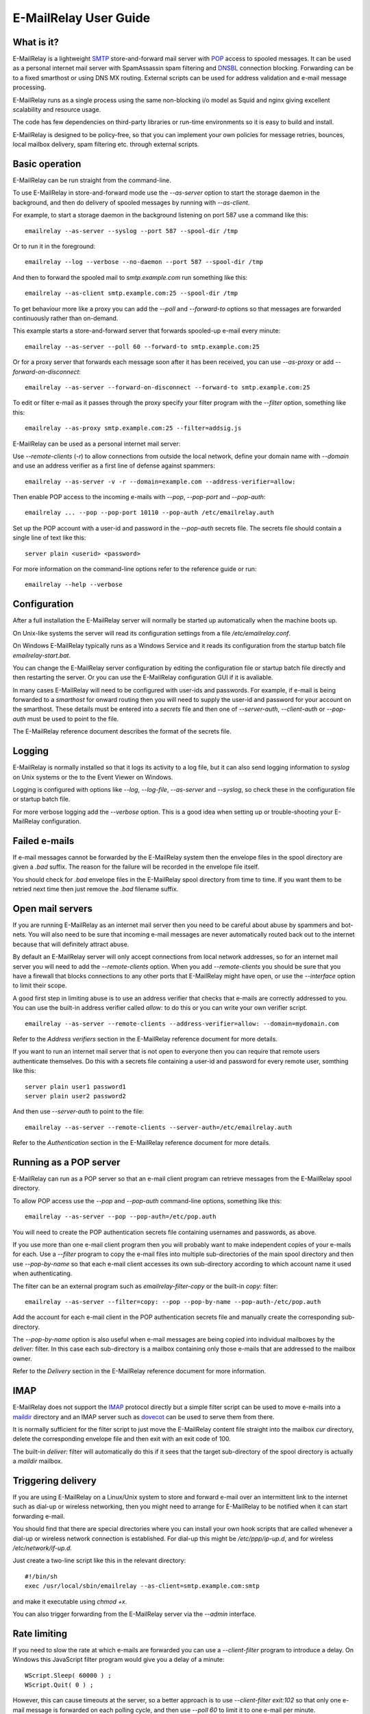 **********************
E-MailRelay User Guide
**********************

What is it?
===========
E-MailRelay is a lightweight SMTP_ store-and-forward mail server with POP_ access
to spooled messages. It can be used as a personal internet mail server with
SpamAssassin spam filtering and DNSBL_ connection blocking. Forwarding can be
to a fixed smarthost or using DNS MX routing. External scripts can be used for
address validation and e-mail message processing.

.. image:: whatisit.png
   :alt: whatisit.png


E-MailRelay runs as a single process using the same non-blocking i/o model as
Squid and nginx giving excellent scalability and resource usage.

The code has few dependencies on third-party libraries or run-time environments
so it is easy to build and install.

E-MailRelay is designed to be policy-free, so that you can implement your own
policies for message retries, bounces, local mailbox delivery, spam filtering
etc. through external scripts.

Basic operation
===============
E-MailRelay can be run straight from the command-line.

To use E-MailRelay in store-and-forward mode use the *--as-server* option to
start the storage daemon in the background, and then do delivery of spooled
messages by running with *--as-client*.

.. image:: serverclient.png
   :alt: serverclient.png


For example, to start a storage daemon in the background listening on port 587
use a command like this:

::

    emailrelay --as-server --syslog --port 587 --spool-dir /tmp

Or to run it in the foreground:

::

    emailrelay --log --verbose --no-daemon --port 587 --spool-dir /tmp

And then to forward the spooled mail to *smtp.example.com* run something
like this:

::

    emailrelay --as-client smtp.example.com:25 --spool-dir /tmp

To get behaviour more like a proxy you can add the *--poll* and *--forward-to*
options so that messages are forwarded continuously rather than on-demand.

.. image:: forwardto.png
   :alt: forwardto.png


This example starts a store-and-forward server that forwards spooled-up e-mail
every minute:

::

    emailrelay --as-server --poll 60 --forward-to smtp.example.com:25

Or for a proxy server that forwards each message soon after it has been
received, you can use *--as-proxy* or add *--forward-on-disconnect*:

::

    emailrelay --as-server --forward-on-disconnect --forward-to smtp.example.com:25

To edit or filter e-mail as it passes through the proxy specify your filter
program with the *--filter* option, something like this:

::

    emailrelay --as-proxy smtp.example.com:25 --filter=addsig.js

E-MailRelay can be used as a personal internet mail server:

.. image:: mailserver.png
   :alt: mailserver.png


Use *--remote-clients* (\ *-r*\ ) to allow connections from outside the local
network, define your domain name with *--domain* and use an address verifier as
a first line of defense against spammers:

::

    emailrelay --as-server -v -r --domain=example.com --address-verifier=allow:

Then enable POP access to the incoming e-mails with *--pop*, *--pop-port* and
\ *--pop-auth*\ :

::

    emailrelay ... --pop --pop-port 10110 --pop-auth /etc/emailrelay.auth

Set up the POP account with a user-id and password in the *--pop-auth* secrets
file. The secrets file should contain a single line of text like this:

::

    server plain <userid> <password>

For more information on the command-line options refer to the reference guide
or run:

::

    emailrelay --help --verbose


Configuration
=============
After a full installation the E-MailRelay server will normally be started up
automatically when the machine boots up.

On Unix-like systems the server will read its configuration settings from a file
\ */etc/emailrelay.conf*\ .

On Windows E-MailRelay typically runs as a Windows Service and it reads its
configuration from the startup batch file *emailrelay-start.bat*.

You can change the E-MailRelay server configuration by editing the configuration
file or startup batch file directly and then restarting the server. Or you can
use the E-MailRelay configuration GUI if it is avaliable.

In many cases E-MailRelay will need to be configured with user-ids and
passwords. For example, if e-mail is being forwarded to a *smarthost* for onward
routing then you will need to supply the user-id and password for your account
on the smarthost. These details must be entered into a *secrets* file and then
one of *--server-auth*, *--client-auth* or *--pop-auth* must be used to point to
the file.

The E-MailRelay reference document describes the format of the secrets file.

Logging
=======
E-MailRelay is normally installed so that it logs its activity to a log file,
but it can also send logging information to *syslog* on Unix systems or the to
the Event Viewer on Windows.

Logging is configured with options like *--log*, *--log-file*, *--as-server* and
\ *--syslog*\ , so check these in the configuration file or startup batch file.

For more verbose logging add the *--verbose* option. This is a good idea when
setting up or trouble-shooting your E-MailRelay configuration.

Failed e-mails
==============
If e-mail messages cannot be forwarded by the E-MailRelay system then the
envelope files in the spool directory are given a *.bad* suffix. The reason for
the failure will be recorded in the envelope file itself.

You should check for *.bad* envelope files in the E-MailRelay spool directory
from time to time. If you want them to be retried next time then just remove
the *.bad* filename suffix.

Open mail servers
=================
If you are running E-MailRelay as an internet mail server then you need to be
careful about abuse by spammers and bot-nets. You will also need to be sure that
incoming e-mail messages are never automatically routed back out to the internet
because that will definitely attract abuse.

By default an E-MailRelay server will only accept connections from local network
addresses, so for an internet mail server you will need to add the
*--remote-clients* option. When you add *--remote-clients* you should be
sure that you have a firewall that blocks connections to any other ports that
E-MailRelay might have open, or use the *--interface* option to limit their
scope.

A good first step in limiting abuse is to use an address verifier that checks
that e-mails are correctly addressed to you. You can use the built-in address
verifier called *allow:* to do this or you can write your own verifier script.

::

    emailrelay --as-server --remote-clients --address-verifier=allow: --domain=mydomain.com

Refer to the *Address verifiers* section in the E-MailRelay reference document
for more details.

If you want to run an internet mail server that is not open to everyone then you
can require that remote users authenticate themselves. Do this with a secrets
file containing a user-id and password for every remote user, somthing like
this:

::

    server plain user1 password1
    server plain user2 password2

And then use *--server-auth* to point to the file:

::

    emailrelay --as-server --remote-clients --server-auth=/etc/emailrelay.auth

Refer to the *Authentication* section in the E-MailRelay reference document for
more details.

Running as a POP server
=======================
E-MailRelay can run as a POP server so that an e-mail client program can
retrieve messages from the E-MailRelay spool directory.

To allow POP access use the *--pop* and *--pop-auth* command-line options,
something like this:

::

    emailrelay --as-server --pop --pop-auth=/etc/pop.auth

You will need to create the POP authentication secrets file containing usernames
and passwords, as above.

If you use more than one e-mail client program then you will probably want to
make independent copies of your e-mails for each. Use a *--filter* program to
copy the e-mail files into multiple sub-directories of the main spool directory
and then use *--pop-by-name* so that each e-mail client accesses its own
sub-directory according to which account name it used when authenticating.

The filter can be an external program such as *emailrelay-filter-copy* or the
built-in *copy:* filter:

::

    emailrelay --as-server --filter=copy: --pop --pop-by-name --pop-auth-/etc/pop.auth

Add the account for each e-mail client in the POP authentication secrets file
and manually create the corresponding sub-directory.

The *--pop-by-name* option is also useful when e-mail messages are being
copied into individual mailboxes by the *deliver:* filter. In this case each
sub-directory is a mailbox containing only those e-mails that are addressed to
the mailbox owner.

.. image:: popbyname.png
   :alt: popbyname.png


Refer to the *Delivery* section in the E-MailRelay reference document for more
information.

IMAP
====
E-MailRelay does not support the IMAP_ protocol directly but a simple filter
script can be used to move e-mails into a maildir_ directory and an IMAP server
such as dovecot_ can be used to serve them from there.

It is normally sufficient for the filter script to just move the E-MailRelay
content file straight into the mailbox *cur* directory, delete the corresponding
envelope file and then exit with an exit code of 100.

The built-in *deliver:* filter will automatically do this if it sees that the
target sub-directory of the spool directory is actually a *maildir* mailbox.

Triggering delivery
===================
If you are using E-MailRelay on a Linux/Unix system to store and forward e-mail
over an intermittent link to the internet such as dial-up or wireless
networking, then you might need to arrange for E-MailRelay to be notified when
it can start forwarding e-mail.

You should find that there are special directories where you can install your
own hook scripts that are called whenever a dial-up or wireless network
connection is established. For dial-up this might be */etc/ppp/ip-up.d*, and for
wireless */etc/network/if-up.d*.

Just create a two-line script like this in the relevant directory:

::

    #!/bin/sh
    exec /usr/local/sbin/emailrelay --as-client=smtp.example.com:smtp

and make it executable using *chmod +x*.

You can also trigger forwarding from the E-MailRelay server via the *--admin*
interface.

Rate limiting
=============
If you need to slow the rate at which e-mails are forwarded you can use a
*--client-filter* program to introduce a delay. On Windows this JavaScript
filter program would give you a delay of a minute:

::

    WScript.Sleep( 60000 ) ;
    WScript.Quit( 0 ) ;

However, this can cause timeouts at the server, so a better approach is to use
*--client-filter exit:102* so that only one e-mail message is forwarded on each
polling cycle, and then use *--poll 60* to limit it to one e-mail per minute.

SpamAssassin
============
The E-MailRelay server can use `SpamAssassin <http://spamassassin.apache.org>`_
to mark or reject potential spam.

It's easiest to run SpamAssassin's *spamd* program in the background and let
E-MailRelay send incoming messages to it over the local network.

The built-in *spam-edit:* filter is used to pass e-mail messages to spamd:

::

    emailrelay --as-server --filter=spam-edit:127.0.0.1:783

If SpamAssassin detects a message is spam it will edit it into a spam report
with the original e-mail moved into an attachment.

Alternatively use the *spam:* filter if spam e-mails should be rejected
outright:

::

    emailrelay --as-server --filter=spam:127.0.0.1:783


Google mail
===========
To send mail via Google mail's SMTP gateway you will need to obtain a new
*application password* from Google. Log in to your Google account and look for
the account's security settings and then *app passwords*. Create the password
for E-MailRelay selecting an application type *other*.

Then create a client secrets file for E-MailRelay containing your account name
and the new application password. You may already have this file on Windows as
\ *C:\\ProgramData\\E-MailRelay\\emailrelay.auth*\ .

You should edit the secrets file to contain one *client* line, something like
this:

::

    client plain myname@gmail.com myapppassword

Then change the E-MailRelay startup batch file or configuration file to refer
to your secrets file by using the *--client-auth* option.

Also set the *--as-proxy* or *--forward-to* option to *smtp.gmail.com:587* and
add *--client-tls* to enable TLS_ encryption.

On Windows the E-MailRelay startup batch file should contain something like this:

::

    emailrelay --as-proxy=smtp.gmail.com:587 --client-tls --client-auth=C:/ProgramData/E-MailRelay/emailrelay.auth ...

Or an equivalent configration file like this:

::

    forward-to smtp.gmail.com:587
    client-tls
    client-auth C:/ProgramData/E-MailRelay/emailrelay.auth


Connection tunnelling
=====================
E-MailRelay can send mail out via a SOCKS_ v4 proxy, which makes it easy to route
your mail through an encrypted tunnel created by *ssh -N -D* or via the Tor
anonymising network.

For example, this will run an E-MailRelay proxy on port 587 that routes via a
local Tor server on port 9050 to the mail server at smtp.example.com:

::

    emailrelay --port 587 --as-proxy=smtp.example.com:25@localhost:9050 --domain=anon.net --anonymous --connection-timeout=300


Blocklists and dynamic firewalls
================================
E-MailRelay can consult with remote DNSBL blocklist servers in order to block
incoming connections from known spammers. Refer to the documentation of the
*--dnsbl* option for more details.

It is also possible to integrate E-MailRelay with intrusion detection systems
such as *fail2ban* that monitor log files and dynamically modify your iptables
firewall. Use E-MailRelay's *--log-address* command-line option so that the
spammers' IP addresses are logged and made visible to *fail2ban*.

Bcc handling
============
E-MailRelay transfers e-mail messages without changing their content in any way,
other than by adding a *Received* header. In particular, if a message contains a
*Bcc:* header when it is submitted to the E-MailRelay server it will have the
same *Bcc:* header when forwarded.

It is normally the responsibility of the program that submits an e-mail message
to submit it separately for each *Bcc* recipient, removing the *Bcc:* header
from the message content or changing it to contain only the 'current' recipient.
If this is not done, perhaps through mis-configuration of the e-mail user agent
program, then *Bcc* recipients may be visible to the *To* and *Cc* message
recipients.

An E-MailRelay *--filter* script can be used to reject messages with incorrect
*Bcc:* headers, and an example script is included.

Advanced set-up
===============
As an example of an advanced E-MailRelay setup consider the following
command-line, split onto multiple lines for readability:

::

    emailrelay
    --log --verbose --log-time --log-network
    --close-stderr --syslog
    --pid-file @app/emailrelay.pid
    --user root

    --in-spool-dir @app/in
    --in-port 25
    --in-domain example.com
    --in-address-verifier allow:
    --in-dnsbl 1.1.1.1:53,500,1,dnsbl.example.com
    --in-filter spam-edit:127.0.0.1:783
    --in-filter deliver:
    --in-server-smtp-config +chunking,+smtputf8
    --in-size 100000000
    --in-pop
    --in-pop-port 110
    --in-pop-auth pam:
    --in-pop-by-name

    --out-spool-dir @app/out
    --out-port 587
    --out-forward-on-disconnect
    --out-forward-to-some
    --out-poll 60
    --out-filter split:
    --out-client-filter mx:
    --out-forward-to 127.0.0.1:588
    --out-domain example.com
    --out-address-verifier local:
    --out-local-delivery-dir @app/in

    --other-spool-dir @app/other
    --other-port 588
    --other-interface 127.0.0.1
    --other-client-tls
    --other-client-auth plain:YWxpY2VAZ21haWwuY29t:UGFzc3cwcmQ
    --other-forward-to smtp.gmail.com:587
    --other-poll 3600

This is a three-in-one configuration so there are effectively three E-MailRelay
servers running in one process, named *in*, *out* and *other*.

The *in* server is an internet-facing e-mail server with delivery to individual
mailboxes accessed via POP. The *allow:* verifier checks the addressees in the
incoming e-mails against the list of accounts on the local machine and against
the given domain name; the IP address of the network connection is checked
against a DNSBL database; and SpamAssassin is used to identify spam. System
accounts are used for address verification and POP authentication.

The *out* server is a routing MTA_ that sends out-going e-mail messages directly
to destination servers. It uses DNS MX queries against the system's default
name servers to do the routing. If any e-mail messages are addressed to local
users they are short-circuited and delivered directly to the *in* mailboxes.

The *other* server does store-and-forward to a gmail smarthost and acts as the
default destination for the routing MTA. Note that in this example the gmail
password is given directly on the command-line but it is normally more secure to
use a separate secrets file.






.. _DNSBL: https://en.wikipedia.org/wiki/DNSBL
.. _IMAP: https://en.wikipedia.org/wiki/Internet_Message_Access_Protocol
.. _MTA: https://en.wikipedia.org/wiki/Message_transfer_agent
.. _POP: https://en.wikipedia.org/wiki/Post_Office_Protocol
.. _SMTP: https://en.wikipedia.org/wiki/Simple_Mail_Transfer_Protocol
.. _SOCKS: https://en.wikipedia.org/wiki/SOCKS
.. _TLS: https://en.wikipedia.org/wiki/Transport_Layer_Security
.. _dovecot: https://www.dovecot.org
.. _maildir: https://en.wikipedia.org/wiki/Maildir

.. footer:: Copyright (C) 2001-2022 Graeme Walker
